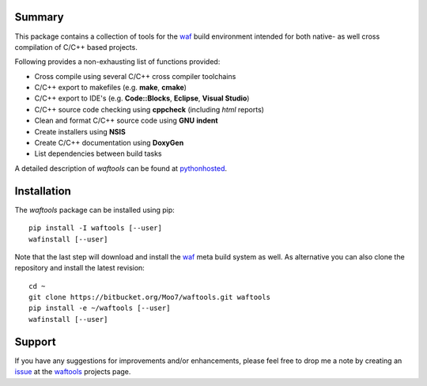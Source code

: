 Summary
-------
This package contains a collection of tools for the waf_ build environment
intended for both native- as well cross compilation of C/C++ based projects.

Following provides a non-exhausting list of functions provided:

- Cross compile using several C/C++ cross compiler toolchains
- C/C++ export to makefiles (e.g. **make**, **cmake**)
- C/C++ export to IDE's (e.g. **Code::Blocks**, **Eclipse**, **Visual Studio**)
- C/C++ source code checking using **cppcheck** (including *html* reports)
- Clean and format C/C++ source code using **GNU** **indent**
- Create installers using **NSIS**
- Create C/C++ documentation using **DoxyGen**
- List dependencies between build tasks

A detailed description of *waftools* can be found at pythonhosted_.


Installation
------------
The *waftools* package can be installed using pip::

    pip install -I waftools [--user]
    wafinstall [--user]

Note that the last step will download and install the waf_ meta build system
as well.
As alternative you can also clone the repository and install the latest
revision::

    cd ~
    git clone https://bitbucket.org/Moo7/waftools.git waftools
    pip install -e ~/waftools [--user]
    wafinstall [--user]


Support
-------
If you have any suggestions for improvements and/or enhancements, please feel 
free to drop me a note by creating an issue_ at the waftools_ projects 
page.


.. _waf: https://code.google.com/p/waf/
.. _wafbook: http://docs.waf.googlecode.com/git/book_18/single.html
.. _issue: https://bitbucket.org/Moo7/waftools/issues
.. _pythonhosted: https://pythonhosted.org/waftools
.. _waftools: https://bitbucket.org/Moo7/waftools

